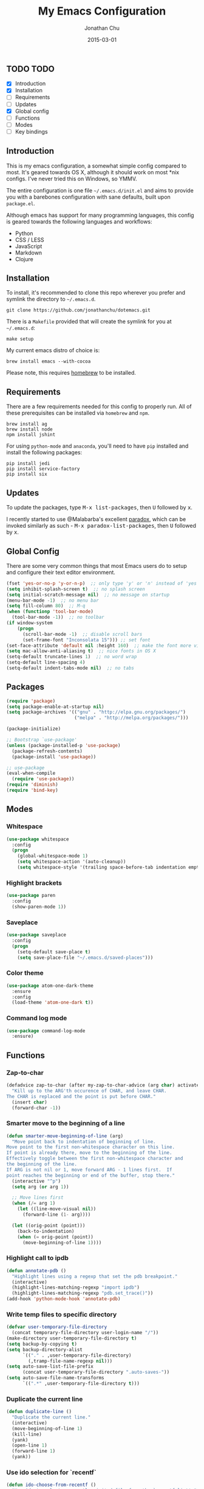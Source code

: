 #+STARTUP: showall
#+TITLE:     My Emacs Configuration
#+AUTHOR:    Jonathan Chu
#+EMAIL:     me@jonathanchu.is
#+DATE:      2015-03-01

** TODO TODO
- [X] Introduction
- [X] Installation
- [ ] Requirements
- [ ] Updates
- [X] Global config
- [ ] Functions
- [ ] Modes
- [ ] Key bindings

** Introduction

   This is my emacs configuration, a somewhat simple config compared to
   most. It's geared towards OS X, although it should work on most *nix
   configs. I've never tried this on Windows, so YMMV.

   The entire configuration is one file =~/.emacs.d/init.el= and aims to
   provide you with a barebones configuration with sane defaults, built
   upon =package.el=.

   Although emacs has support for many programming languages, this
   config is geared towards the following languages and workflows:

- Python
- CSS / LESS
- JavaScript
- Markdown
- Clojure


** Installation

   To install, it's recommended to clone this repo wherever you prefer
   and symlink the directory to =~/.emacs.d=.

   #+BEGIN_SRC
   git clone https://github.com/jonathanchu/dotemacs.git
   #+END_SRC

   There is a =Makefile= provided that will create the symlink for you at
   =~/.emacs.d=:

   #+BEGIN_SRC
   make setup
   #+END_SRC

   My current emacs distro of choice is:

   #+BEGIN_SRC
   brew install emacs --with-cocoa
   #+END_SRC

   Please note, this requires [[http://brew.sh][homebrew]] to be installed.

** Requirements

   There are a few requirements needed for this config to properly run.
   All of these prerequisites can be installed via =homebrew= and =npm=.

   #+BEGIN_SRC
   brew install ag
   brew install node
   npm install jshint
   #+END_SRC

   For using =python-mode= and =anaconda=, you'll need to have =pip=
   installed and install the following packages:

   #+BEGIN_SRC
   pip install jedi
   pip install service-factory
   pip install six
   #+END_SRC

** Updates

   To update the packages, type @@html:<kbd>@@M-x
   list-packages@@html:</kbd>@@, then @@html:<kbd>@@U@@html:</kbd>@@
   followed by @@html:<kbd>@@x@@html:</kbd>@@.

   I recently started to use @Malabarba's excellent [[https://github.com/Malabarba/paradox/][paradox]], which can be
   invoked similarly as such - @@html:<kbd>@@M-x
   paradox-list-packages@@html:</kbd>@@, then
   @@html:<kbd>@@U@@html:</kbd>@@ followed by
   @@html:<kbd>@@x@@html:</kbd>@@.

** Global Config

   There are some very common things that most Emacs users do to setup
   and configure their text editor environment.

   #+BEGIN_SRC emacs-lisp
   (fset 'yes-or-no-p 'y-or-n-p)  ;; only type 'y' or 'n' instead of 'yes' or 'no'
   (setq inhibit-splash-screen t)  ;; no splash screen
   (setq initial-scratch-message nil)  ;; no message on startup
   (menu-bar-mode -1)  ;; no menu bar
   (setq fill-column 80)  ;; M-q
   (when (functionp 'tool-bar-mode)
     (tool-bar-mode -1))  ;; no toolbar
   (if window-system
       (progn
         (scroll-bar-mode -1)  ;; disable scroll bars
         (set-frame-font "Inconsolata 15"))) ;; set font
   (set-face-attribute 'default nil :height 160)  ;; make the font more visually pleasing
   (setq mac-allow-anti-aliasing t)  ;; nice fonts in OS X
   (setq-default truncate-lines 1)  ;; no word wrap
   (setq-default line-spacing 4)
   (setq-default indent-tabs-mode nil)  ;; no tabs
   #+END_SRC

** Packages

   #+BEGIN_SRC emacs-lisp
   (require 'package)
   (setq package-enable-at-startup nil)
   (setq package-archives '(("gnu" . "http://elpa.gnu.org/packages/")
                            ("melpa" . "http://melpa.org/packages/")))

   (package-initialize)

   ;; Bootstrap `use-package'
   (unless (package-installed-p 'use-package)
     (package-refresh-contents)
     (package-install 'use-package))

   ;; use-package
   (eval-when-compile
     (require 'use-package))
   (require 'diminish)
   (require 'bind-key)
   #+END_SRC

** Modes

*** Whitespace

    #+BEGIN_SRC emacs-lisp
    (use-package whitespace
      :config
      (progn
        (global-whitespace-mode 1)
        (setq whitespace-action '(auto-cleanup))
        (setq whitespace-style '(trailing space-before-tab indentation empty space-after-tab))))
    #+END_SRC

*** Highlight brackets

    #+BEGIN_SRC emacs-lisp
    (use-package paren
      :config
      (show-paren-mode 1))
    #+END_SRC

*** Saveplace

    #+BEGIN_SRC emacs-lisp
    (use-package saveplace
      :config
      (progn
        (setq-default save-place t)
        (setq save-place-file "~/.emacs.d/saved-places")))
    #+END_SRC

*** Color theme

    #+BEGIN_SRC emacs-lisp
    (use-package atom-one-dark-theme
      :ensure
      :config
      (load-theme 'atom-one-dark t))
    #+END_SRC

*** Command log mode

    #+BEGIN_SRC emacs-lisp
    (use-package command-log-mode
      :ensure)
    #+END_SRC


** Functions

*** Zap-to-char

    #+BEGIN_SRC emacs-lisp
    (defadvice zap-to-char (after my-zap-to-char-advice (arg char) activate)
      "Kill up to the ARG'th occurence of CHAR, and leave CHAR.
    The CHAR is replaced and the point is put before CHAR."
      (insert char)
      (forward-char -1))
    #+END_SRC

*** Smarter move to the beginning of a line

    #+BEGIN_SRC emacs-lisp
    (defun smarter-move-beginning-of-line (arg)
      "Move point back to indentation of beginning of line.
    Move point to the first non-whitespace character on this line.
    If point is already there, move to the beginning of the line.
    Effectively toggle between the first non-whitespace character and
    the beginning of the line.
    If ARG is not nil or 1, move forward ARG - 1 lines first.  If
    point reaches the beginning or end of the buffer, stop there."
      (interactive "^p")
      (setq arg (or arg 1))

      ;; Move lines first
      (when (/= arg 1)
        (let ((line-move-visual nil))
          (forward-line (1- arg))))

      (let ((orig-point (point)))
        (back-to-indentation)
        (when (= orig-point (point))
          (move-beginning-of-line 1))))
    #+END_SRC

*** Highlight call to ipdb

    #+BEGIN_SRC emacs-lisp
    (defun annotate-pdb ()
      "Highlight lines using a regexp that set the pdb breakpoint."
      (interactive)
      (highlight-lines-matching-regexp "import ipdb")
      (highlight-lines-matching-regexp "pdb.set_trace()"))
    (add-hook 'python-mode-hook 'annotate-pdb)
    #+END_SRC

*** Write temp files to specific directory

    #+BEGIN_SRC emacs-lisp
    (defvar user-temporary-file-directory
      (concat temporary-file-directory user-login-name "/"))
    (make-directory user-temporary-file-directory t)
    (setq backup-by-copying t)
    (setq backup-directory-alist
          `(("." . ,user-temporary-file-directory)
            (,tramp-file-name-regexp nil)))
    (setq auto-save-list-file-prefix
          (concat user-temporary-file-directory ".auto-saves-"))
    (setq auto-save-file-name-transforms
          `((".*" ,user-temporary-file-directory t)))
    #+END_SRC

*** Duplicate the current line

    #+BEGIN_SRC emacs-lisp
    (defun duplicate-line ()
      "Duplicate the current line."
      (interactive)
      (move-beginning-of-line 1)
      (kill-line)
      (yank)
      (open-line 1)
      (forward-line 1)
      (yank))
    #+END_SRC

*** Use ido selection for `recentf`

    #+BEGIN_SRC emacs-lisp
    (defun ido-choose-from-recentf ()
      "Use ido to select a recently visited file from the `recentf-list'."
      (interactive)
      (find-file (ido-completing-read "Open file: " recentf-list nil t)))
    #+END_SRC

*** Swap (transpose) windows

    #+BEGIN_SRC emacs-lisp
    (defun transpose-windows ()
      "If you have two windows, it swaps them."
      (interactive)
      (let ((this-buffer (window-buffer (selected-window)))
            (other-buffer (prog2
                              (other-window +1)
                              (window-buffer (selected-window))
                            (other-window -1))))
        (switch-to-buffer other-buffer)
        (switch-to-buffer-other-window this-buffer)
        (other-window -1)))
    #+END_SRC

*** Convert word DOuble CApitals to Single Capitals

    #+BEGIN_SRC emacs-lisp
    (defun dcaps-to-scaps ()
      "Convert word in DOuble CApitals to Single Capitals."
      (interactive)
      (and (= ?w (char-syntax (char-before)))
           (save-excursion
             (and (if (called-interactively-p 1)
                      (skip-syntax-backward "w")
                    (= -3 (skip-syntax-backward "w")))
                  (let (case-fold-search)
                    (looking-at "\\b[[:upper:]]\\{2\\}[[:lower:]]"))
                  (capitalize-word 1)))))

    (add-hook 'post-self-insert-hook 'dcaps-to-scaps)
    #+END_SRC

*** Timestamps in *Messages*

    #+BEGIN_SRC emacs-lisp
    (defun current-time-microseconds ()
      (let* ((nowtime (current-time))
             (now-ms (nth 2 nowtime)))
        (concat (format-time-string "[%Y-%m-%dT%T" nowtime) (format ".%d] " now-ms))))

    (defadvice message (before test-symbol activate)
      (if (not (string-equal (ad-get-arg 0) "%s%s"))
          (let ((inhibit-read-only t)
                (deactivate-mark nil))
            (with-current-buffer "*Messages*"
              (goto-char (point-max))
              (if (not (bolp))
                  (newline))
              (insert (current-time-microseconds))))))
    #+END_SRC

** Key bindings

   I prefer to use `smex` instead of the default
   @@html:<kbd>@@M-x@@html:</kbd>@@ behavior. I map `smex` to
   @@html:<kbd>@@M-x@@html:</kbd>@@.
